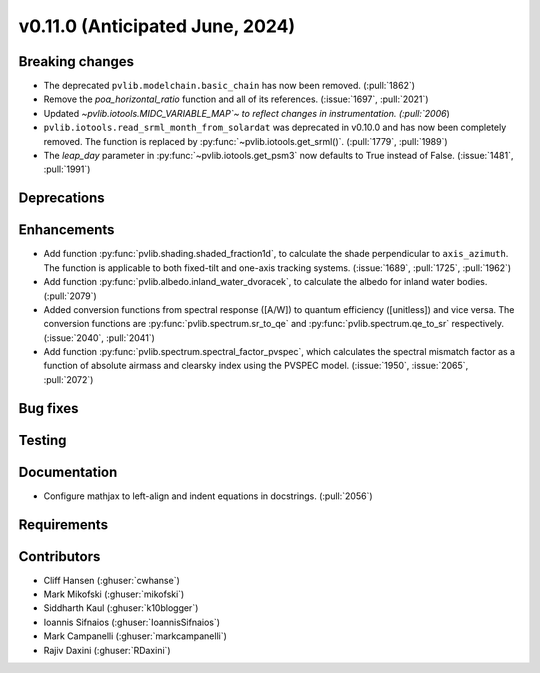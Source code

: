 .. _whatsnew_01100:


v0.11.0 (Anticipated June, 2024)
--------------------------------


Breaking changes
~~~~~~~~~~~~~~~~
* The deprecated ``pvlib.modelchain.basic_chain`` has now been removed. (:pull:`1862`)
* Remove the `poa_horizontal_ratio` function and all of its references. (:issue:`1697`, :pull:`2021`)
* Updated `~pvlib.iotools.MIDC_VARIABLE_MAP`~ to reflect
  changes in instrumentation. (:pull:`2006`)
* ``pvlib.iotools.read_srml_month_from_solardat`` was deprecated in v0.10.0 and has
  now been completely removed. The function is replaced by :py:func:`~pvlib.iotools.get_srml()`.
  (:pull:`1779`, :pull:`1989`)
* The `leap_day` parameter in :py:func:`~pvlib.iotools.get_psm3`
  now defaults to True instead of False. (:issue:`1481`, :pull:`1991`)


Deprecations
~~~~~~~~~~~~


Enhancements
~~~~~~~~~~~~
* Add function :py:func:`pvlib.shading.shaded_fraction1d`, to calculate the
  shade perpendicular to ``axis_azimuth``. The function is applicable to both
  fixed-tilt and one-axis tracking systems.
  (:issue:`1689`, :pull:`1725`, :pull:`1962`)
* Add function :py:func:`pvlib.albedo.inland_water_dvoracek`, to calculate the
  albedo for inland water bodies.
  (:pull:`2079`)
* Added conversion functions from spectral response ([A/W]) to quantum
  efficiency ([unitless]) and vice versa. The conversion functions are
  :py:func:`pvlib.spectrum.sr_to_qe` and :py:func:`pvlib.spectrum.qe_to_sr`
  respectively. (:issue:`2040`, :pull:`2041`)
* Add function :py:func:`pvlib.spectrum.spectral_factor_pvspec`, which calculates the
  spectral mismatch factor as a function of absolute airmass and clearsky index
  using the PVSPEC model. (:issue:`1950`, :issue:`2065`, :pull:`2072`)

Bug fixes
~~~~~~~~~


Testing
~~~~~~~


Documentation
~~~~~~~~~~~~~
* Configure mathjax to left-align and indent equations in docstrings. (:pull:`2056`)

Requirements
~~~~~~~~~~~~


Contributors
~~~~~~~~~~~~
* Cliff Hansen (:ghuser:`cwhanse`)
* Mark Mikofski (:ghuser:`mikofski`)
* Siddharth Kaul (:ghuser:`k10blogger`)
* Ioannis Sifnaios (:ghuser:`IoannisSifnaios`)
* Mark Campanelli (:ghuser:`markcampanelli`)
* Rajiv Daxini (:ghuser:`RDaxini`)
